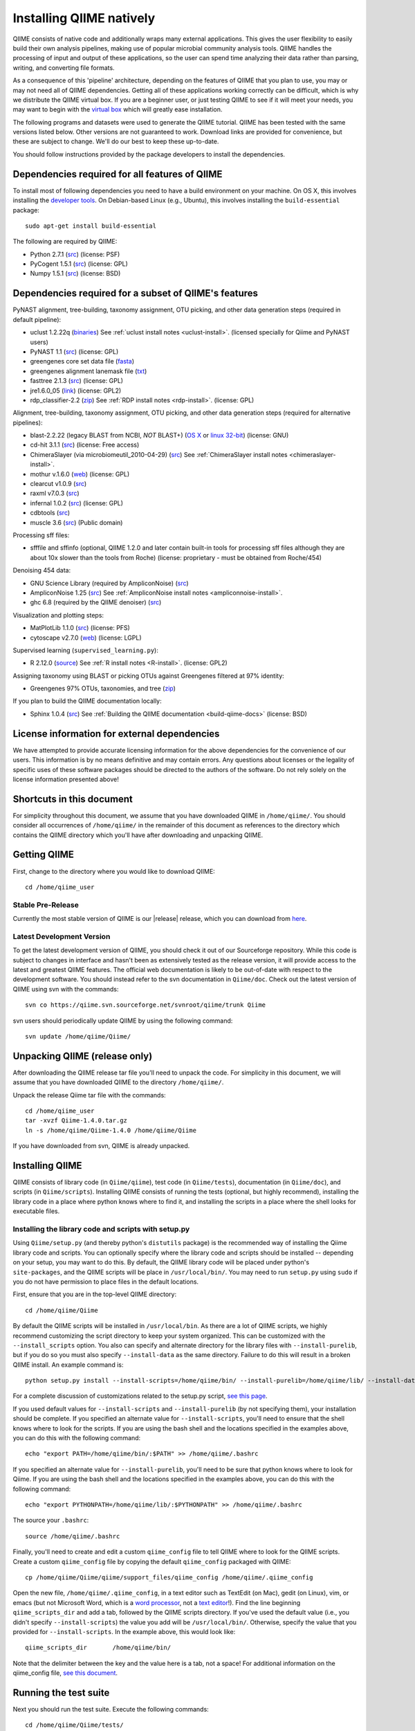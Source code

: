 .. _doc_install:
.. QIIME documentation master file, created by Jesse Stombaugh
   sphinx-quickstart on Mon Jan 25 12:57:02 2010.
   You can adapt this file completely to your liking, but it should at least
   contain the root `toctree` directive.

.. index:: Installing QIIME

===========================
Installing QIIME natively
===========================
QIIME consists of native code and additionally wraps many external applications. This gives the user flexibility to easily build their own analysis pipelines, making use of popular microbial community analysis tools. QIIME handles the processing of input and output of these applications, so the user can spend time analyzing their data rather than parsing, writing, and converting file formats. 

As a consequence of this 'pipeline' architecture, depending on the features of QIIME that you plan to use, you may or may not need all of QIIME dependencies. Getting all of these applications working correctly can be difficult, which is why we distribute the QIIME virtual box. If you are a beginner user, or just testing QIIME to see if it will meet your needs, you may want to begin with the `virtual box <./virtual_box.html>`_ which will greatly ease installation.

The following programs and datasets were used to generate the QIIME tutorial. QIIME has been tested with the same versions listed below. Other versions are not guaranteed to work. Download links are provided for convenience, but these are subject to change. We'll do our best to keep these up-to-date.

You should follow instructions provided by the package developers to install the dependencies.

Dependencies required for all features of QIIME
-----------------------------------------------

To install most of following dependencies you need to have a build environment on your machine. On OS X, this involves installing the `developer tools <http://developer.apple.com/technologies/xcode.html>`_. On Debian-based Linux (e.g., Ubuntu), this involves installing the ``build-essential`` package::

	sudo apt-get install build-essential

The following are required by QIIME:

* Python 2.7.1 (`src <http://www.python.org/ftp/python/2.7.1/Python-2.7.1.tgz>`_) (license: PSF)
* PyCogent 1.5.1 (`src <http://sourceforge.net/projects/pycogent/files/PyCogent/1.5.1/PyCogent-1.5.1.tgz/download>`_) (license: GPL)
* Numpy 1.5.1 (`src <http://sourceforge.net/projects/numpy/files/NumPy/1.5.1/numpy-1.5.1.tar.gz/download>`_) (license: BSD)

Dependencies required for a subset of QIIME's features
------------------------------------------------------


PyNAST alignment, tree-building, taxonomy assignment, OTU picking, and other data generation steps (required in default pipeline):

* uclust 1.2.22q (`binaries <http://www.drive5.com/uclust/downloads1_2_22q.html>`_) See :ref:`uclust install notes <uclust-install>`. (licensed specially for Qiime and PyNAST users)
* PyNAST 1.1 (`src  <http://sourceforge.net/projects/pynast/files/PyNAST%20releases/PyNAST-1.1.tgz/download>`_) (license: GPL)
* greengenes core set data file (`fasta <http://greengenes.lbl.gov/Download/Sequence_Data/Fasta_data_files/core_set_aligned.fasta.imputed>`_)
* greengenes alignment lanemask file (`txt <http://greengenes.lbl.gov/Download/Sequence_Data/lanemask_in_1s_and_0s>`_)
* fasttree 2.1.3 (`src <http://www.microbesonline.org/fasttree/FastTree-2.1.3.c>`_) (license: GPL)
* jre1.6.0_05 (`link <http://java.sun.com/javase/downloads/index.jsp>`_) (license: GPL2)
* rdp_classifier-2.2 (`zip <http://sourceforge.net/projects/rdp-classifier/files/rdp-classifier/rdp_classifier_2.2.zip/download>`_) See :ref:`RDP install notes <rdp-install>`. (license: GPL)

Alignment, tree-building, taxonomy assignment, OTU picking, and other data generation steps (required for alternative pipelines):

* blast-2.2.22 (legacy BLAST from NCBI, *NOT* BLAST+) (`OS X <ftp://ftp.ncbi.nlm.nih.gov/blast/executables/release/2.2.22/blast-2.2.22-universal-macosx.tar.gz>`_ or `linux 32-bit <ftp://ftp.ncbi.nlm.nih.gov/blast/executables/release/2.2.22/blast-2.2.22-ia32-linux.tar.gz>`_) (license: GNU)
* cd-hit 3.1.1 (`src <http://www.bioinformatics.org/download.php/cd-hit/cd-hit-2007-0131.tar.gz>`_) (license: Free access)
* ChimeraSlayer (via microbiomeutil_2010-04-29) (`src <http://sourceforge.net/projects/microbiomeutil/files/>`_) See :ref:`ChimeraSlayer install notes <chimeraslayer-install>`.
* mothur v.1.6.0 (`web <http://www.mothur.org/w/images/e/e8/Mothur.1.6.0.zip>`_) (license: GPL)
* clearcut v1.0.9 (`src <http://www.mothur.org/w/images/9/91/Clearcut.source.zip>`_)
* raxml v7.0.3 (`src <http://wwwkramer.in.tum.de/exelixis/r703-source.php>`_)
* infernal 1.0.2 (`src <ftp://selab.janelia.org/pub/software/infernal/infernal.tar.gz>`_) (license: GPL)
* cdbtools (`src <ftp://occams.dfci.harvard.edu/pub/bio/tgi/software/cdbfasta/cdbfasta.tar.gz>`_)
* muscle 3.6 (`src <http://drive5.com/muscle/downloads3.6/muscle3.6_src.tar.gz>`_) (Public domain)

Processing sff files:

* sfffile and sffinfo (optional, QIIME 1.2.0 and later contain built-in tools for processing sff files although they are about 10x slower than the tools from Roche) (license: proprietary - must be obtained from Roche/454)

Denoising 454 data:

* GNU Science Library (required by AmpliconNoise) (`src <ftp://ftp.gnu.org/gnu/gsl/gsl-1.9.tar.gz>`_)
* AmpliconNoise 1.25 (`src <http://ampliconnoise.googlecode.com/files/AmpliconNoiseV1.25.tar.gz>`_) See :ref:`AmpliconNoise install notes <ampliconnoise-install>`.
* ghc 6.8 (required by the QIIME denoiser) (`src <http://haskell.org/ghc>`_)


Visualization and plotting steps:

* MatPlotLib 1.1.0 (`src <http://downloads.sourceforge.net/project/matplotlib/matplotlib/matplotlib-1.1.0/matplotlib-1.1.0.tar.gz>`_) (license: PFS)
* cytoscape v2.7.0 (`web <http://www.cytoscape.org/>`_) (license: LGPL)

Supervised learning (``supervised_learning.py``):

* R 2.12.0 (`source <http://www.r-project.org/>`_) See :ref:`R install notes <R-install>`. (license: GPL2)

Assigning taxonomy using BLAST or picking OTUs against Greengenes filtered at 97% identity:

* Greengenes 97% OTUs, taxonomies, and tree (`zip <http://greengenes.lbl.gov/Download/OTUs/gg_otus_6oct2010.zip>`_)

If you plan to build the QIIME documentation locally:

* Sphinx 1.0.4 (`src <http://pypi.python.org/pypi/Sphinx>`_) See :ref:`Building the QIIME documentation <build-qiime-docs>` (license: BSD)

License information for external dependencies
---------------------------------------------
We have attempted to provide accurate licensing information for the above dependencies for the convenience of our users. This information is by no means definitive and may contain errors. Any questions about licenses or the legality of specific uses of these software packages should be directed to the authors of the software. Do not rely solely on the license information presented above!

Shortcuts in this document
--------------------------
For simplicity throughout this document, we assume that you have downloaded QIIME in ``/home/qiime/``. You should consider all occurrences of ``/home/qiime/`` in the remainder of this document as references to the directory which contains the QIIME directory which you'll have after downloading and unpacking QIIME.

Getting QIIME
----------------
First, change to the directory where you would like to download QIIME::

	cd /home/qiime_user

Stable Pre-Release
^^^^^^^^^^^^^^^^^^
Currently the most stable version of QIIME is our |release| release, which you can download from `here <http://sourceforge.net/projects/qiime/files/releases/Qiime-1.4.0.tar.gz/download>`_.

Latest Development Version
^^^^^^^^^^^^^^^^^^^^^^^^^^
To get the latest development version of QIIME, you should check it out of our Sourceforge repository. While this code is subject to changes in interface and hasn't been as extensively tested as the release version, it will provide access to the latest and greatest QIIME features. The official web documentation is likely to be out-of-date with respect to the development software. You should instead refer to the svn documentation in ``Qiime/doc``. Check out the latest version of QIIME using svn with the commands::

	svn co https://qiime.svn.sourceforge.net/svnroot/qiime/trunk Qiime

svn users should periodically update QIIME by using the following command::

	svn update /home/qiime/Qiime/


Unpacking QIIME (release only)
---------------------------------------
After downloading the QIIME release tar file you'll need to unpack the code. For simplicity in this document, we will assume that you have downloaded QIIME to the directory ``/home/qiime/``. 

Unpack the release Qiime tar file with the commands::

	cd /home/qiime_user
	tar -xvzf Qiime-1.4.0.tar.gz
	ln -s /home/qiime/Qiime-1.4.0 /home/qiime/Qiime
	
If you have downloaded from svn, QIIME is already unpacked.
	
Installing QIIME
----------------
QIIME consists of library code (in ``Qiime/qiime``), test code (in ``Qiime/tests``), documentation (in ``Qiime/doc``), and scripts (in ``Qiime/scripts``). Installing QIIME consists of running the tests (optional, but highly recommend), installing the library code in a place where python knows where to find it, and installing the scripts in a place where the shell looks for executable files.



Installing the library code and scripts with setup.py
^^^^^^^^^^^^^^^^^^^^^^^^^^^^^^^^^^^^^^^^^^^^^^^^^^^^^
Using ``Qiime/setup.py`` (and thereby python's ``distutils`` package) is the recommended way of installing the Qiime library code and scripts. You can optionally specify where the library code and scripts should be installed -- depending on your setup, you may want to do this. By default, the QIIME library code will be placed under python's ``site-packages``, and the QIIME scripts will be place in ``/usr/local/bin/``. You may need to run ``setup.py`` using ``sudo`` if you do not have permission to place files in the default locations. 

First, ensure that you are in the top-level QIIME directory::
	
	cd /home/qiime/Qiime

By default the QIIME scripts will be installed in ``/usr/local/bin``. As there are a lot of QIIME scripts, we highly recommend customizing the script directory to keep your system organized. This can be customized with the ``--install_scripts`` option. You also can specify and alternate directory for the library files with ``--install-purelib``, but if you do so you must also specify ``--install-data`` as the same directory. Failure to do this will result in a broken QIIME install. An example command is::
	
	python setup.py install --install-scripts=/home/qiime/bin/ --install-purelib=/home/qiime/lib/ --install-data=/home/qiime/lib/

For a complete discussion of customizations related to the setup.py script, `see this page <http://docs.python.org/release/2.6.6/install/index.html#alternate-installation-the-home-scheme>`_.

If you used default values for ``--install-scripts`` and ``--install-purelib`` (by not specifying them), your installation should be complete. If you specified an alternate value for ``--install-scripts``, you'll need to ensure that the shell knows where to look for the scripts. If you are using the bash shell and the locations specified in the examples above, you can do this with the following command::
	
	echo "export PATH=/home/qiime/bin/:$PATH" >> /home/qiime/.bashrc

If you specified an alternate value for ``--install-purelib``, you'll need to be sure that python knows where to look for Qiime. If you are using the bash shell and the locations specified in the examples above, you can do this with the following command::
	
	echo "export PYTHONPATH=/home/qiime/lib/:$PYTHONPATH" >> /home/qiime/.bashrc
	
The source your ``.bashrc``::

	source /home/qiime/.bashrc

.. _set-script-dir:

Finally, you'll need to create and edit a custom ``qiime_config`` file to tell QIIME where to look for the QIIME scripts. Create a custom ``qiime_config`` file by copying the default ``qiime_config`` packaged with QIIME::

	cp /home/qiime/Qiime/qiime/support_files/qiime_config /home/qiime/.qiime_config
	
Open the new file, ``/home/qiime/.qiime_config``, in a text editor such as TextEdit (on Mac), gedit (on Linux), vim, or emacs (but not Microsoft Word, which is a `word processor <http://en.wikipedia.org/wiki/Word_processor>`_, not a `text editor <http://en.wikipedia.org/wiki/Text_editor>`_!). Find the line beginning ``qiime_scripts_dir`` and add a tab, followed by the QIIME scripts directory. If you've used the default value (i.e., you didn't specify ``--install-scripts``) the value you add will be ``/usr/local/bin/``. Otherwise, specify the value that you provided for ``--install-scripts``. In the example above, this would look like::

	qiime_scripts_dir	/home/qiime/bin/
	
Note that the delimiter between the key and the value here is a tab, not a space! For additional information on the qiime_config file, `see this document <./qiime_config.html>`_.

Running the test suite
----------------------
Next you should run the test suite. Execute the following commands::
	
	cd /home/qiime/Qiime/tests/
	python all_tests.py

You will see test output on the terminal indicating test successes and failures. Some failures are OK. The ``all_tests.py`` command will complete with a summary of test failures. Some tests may fail due to missing external applications -- these will be noted separately from other test failures. If these are related to features of QIIME that you are not using, this is acceptable. Otherwise, you'll need to ensure that you have the external applications installed correctly (and the correct versions), and re-run the tests. 

Testing your QIIME installation
-------------------------------
If QIIME is installed correctly, you should be able to run the QIIME scripts. Try the following::
	
	cd
	align_seqs.py -h
	
This should give you help text describing the interface to the align_seqs.py script. (Note that if you do not have a /home/qiime/.bashrc you may get an error at the ``source`` step. If you did not specify alternate values for ``--install-purelib`` or ``--install-scripts`` this shouldn't be a problem.)

External application install notes
----------------------------------

PATH Environment Variable
^^^^^^^^^^^^^^^^^^^^^^^^^

External applications used by QIIME need to be visible to the shell by existing in executable search path (i.e., listed in the ``$PATH`` environment variable). For example, if you plan to use cd-hit, and have the cd-hit executables installed in ``/home/qiime/bin`` you can add this directory to your system path with the commands::
	
	echo "export PATH=/home/qiime/bin/:$PATH" >> /home/qiime/.bashrc
	source /home/qiime/.bashrc

PYTHONPATH Environment Variable
^^^^^^^^^^^^^^^^^^^^^^^^^^^^^^^

Qiime, PyCogent, and NumPy must be visible to python for all features of QIIME. matplotlib must be visible to python if you plan to use graphics features of QIIME; PyNAST must be visible to python if you plan to use PyNAST for multiple sequence alignment; and Denoiser must be visible to python if you plan to denoise 454 data. With the exception of Denoiser, all of these packages come with setup.py scripts. If you have used these, you should not need to modify your PYTHONPATH to make the library code visible. If you haven't used the respective setup.py scripts, or if you specified an alternate value for ``--install-purelib``, you may need to add the locations of these libraries to your PYTHONPATH environment variable. 

For example, if you've installed PyNAST in ``/home/qiime/PyNAST`` you can add this to your PYTHONPATH with the commands::
	
	echo "export PYTHONPATH=/home/qiime/PyNAST/:$PYTHONPATH" >> /home/qiime/.bashrc
	source /home/qiime/.bashrc


RDP_JAR_PATH Environment Variable
^^^^^^^^^^^^^^^^^^^^^^^^^^^^^^^^^

.. _rdp-install:

If you plan to use the RDP classifier for taxonomy assignment you must also define an RDP_JAR_PATH variable. If you have the RDP classifier jar file (``rdp_classifier-2.0.1.jar``) in ``/home/qiime/app`` you can do this with the following command::

	echo "export RDP_JAR_PATH=/home/qiime/app/rdp_classifier-2.0.1.jar" >> /home/qiime/.bashrc
	source /home/qiime/.bashrc
	
uclust Install Notes
^^^^^^^^^^^^^^^^^^^^^^^

.. _uclust-install:

The uclust binary must be called ``uclust``, which differs from the names of the posted binaries, but is the name of the binary if you build from source. If you've installed the binary ``uclust1.2.21q_i86linux64`` as ``/home/qiime/bin/uclust1.2.21q_i86linux64``, we recommend creating a symbolic link to this file::
	
	ln -s /home/qiime/bin/uclust1.2.21q_i86linux64 /home/qiime/bin/uclust
	
ChimeraSlayer Install Notes
^^^^^^^^^^^^^^^^^^^^^^^^^^^

.. _chimeraslayer-install:

ChimeraSlayer can only be run from the directory where it was unpacked and built as it depends on several of its dependencies being in specific places relative to the executable (``ChimeraSlayer/ChimeraSlayer.pl``). Carefully follow the ChimeraSlayer install instructions. Then add the directory containing ``ChimeraSlayer.pl`` to your ``$PATH`` environment variable. If your ``ChimeraSlayer`` folder is in ``/home/qiime/app/`` you can set the ``$PATH`` environment variable as follows::

	echo "export PATH=/home/qiime/app/ChimeraSlayer:$PATH" >> /home/qiime/.bashrc
	source /home/qiime/.bashrc

If you're having trouble getting ChimeraSlayer to work via QIIME, you should first check to see if you can run it directly from a directory other than its install directory. For example, try running ``ChimeraSlayer.pl`` from your home directory.

Once you have configured Qiime, you can test your ChimeraSlayer install by running::

	print_qiime_config.py -t
	
This includes a check for obvious problems with your ChimeraSlayer install, and should help you determine if you have it installed correctly.

R Install Notes
^^^^^^^^^^^^^^^

.. _R-install:

To install R visit http://www.r-project.org/ and follow the install instructions. Once R is installed, run R and excecute the command::

	install.packages('randomForest')
	q()

AmpliconNoise Install Notes
^^^^^^^^^^^^^^^^^^^^^^^^^^^

.. _ampliconnoise-install:

AmpliconNoise requires that several environment variables are set. After you've installed AmpliconNoise, you can set these with the following commands (assuming your AmpliconNoise install directory is ``/home/qiime/AmpliconNoiseV1.24/``)::

	echo "export PATH=/home/qiime/AmpliconNoiseV1.24/Scripts:/home/qiime/AmpliconNoiseV1.24/bin:$PATH" >> /home/qiime/.bashrc
	
	echo "export PYRO_LOOKUP_FILE=/home/qiime/AmpliconNoiseV1.24/Data/LookUp_E123.dat" >> /home/qiime/.bashrc
	echo "export SEQ_LOOKUP_FILE=/home/qiime/AmpliconNoiseV1.24/Data/Tran.dat" >> /home/qiime/.bashrc

QIIME Denoiser Install Notes
^^^^^^^^^^^^^^^^^^^^^^^^^^^^

If you do not install QIIME using ``setup.py`` and you plan to use the QIIME Denoiser, you'll need to compile the FlowgramAlignment program. To do this you'll need to have ``ghc`` installed. Then from the ``Qiime/qiime/support_files/denoiser/FlowgramAlignment/`` directory, run the following command::

	make ; make install


Building The QIIME Documentation
---------------------------------

.. _build-qiime-docs:

If you are using the svn version of QIIME, you may want to build the documentation locally for access to the latest version. You can change to the ``Qiime/doc`` directory and run::

	make html
	
We try to update the documentation as we update the code, but svn users may notice some discrepancies. After building the documentation, you can view it in a web browser by opening the file ``Qiime/doc/_build/html/index.html``. You may want to bookmark that page for easy access. 
